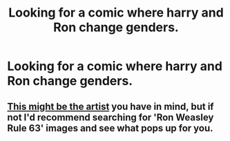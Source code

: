 #+TITLE: Looking for a comic where harry and Ron change genders.

* Looking for a comic where harry and Ron change genders.
:PROPERTIES:
:Author: Kieran_1
:Score: 3
:DateUnix: 1416356749.0
:DateShort: 2014-Nov-19
:FlairText: Request
:END:

** [[http://maaria.deviantart.com/gallery][This might be the artist]] you have in mind, but if not I'd recommend searching for 'Ron Weasley Rule 63' images and see what pops up for you.
:PROPERTIES:
:Author: wordhammer
:Score: 1
:DateUnix: 1416503116.0
:DateShort: 2014-Nov-20
:END:
